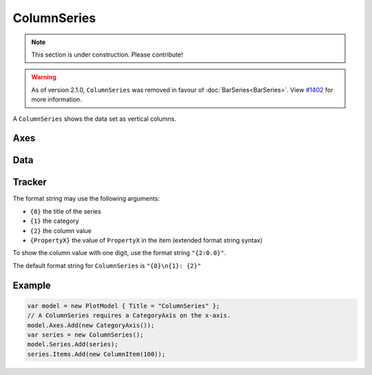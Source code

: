 ============
ColumnSeries
============

.. note:: This section is under construction. Please contribute!

.. warning:: As of version 2.1.0, ``ColumnSeries`` was removed in favour of :doc:`BarSeries<BarSeries>`. View `#1402 <https://github.com/oxyplot/oxyplot/issues/1402>`_ for more information.

A ``ColumnSeries`` shows the data set as vertical columns.

.. image:: ColumnSeries.png


Axes
----

Data
----

Tracker
-------

The format string may use the following arguments:

- ``{0}`` the title of the series
- ``{1}`` the category
- ``{2}`` the column value
- ``{PropertyX}`` the value of ``PropertyX`` in the item (extended format string syntax)

To show the column value with one digit, use the format string ``"{2:0.0}"``.

The default format string for ``ColumnSeries`` is ``"{0}\n{1}: {2}"``

Example
-------

.. sourcecode:: csharp

    var model = new PlotModel { Title = "ColumnSeries" };
    // A ColumnSeries requires a CategoryAxis on the x-axis.
    model.Axes.Add(new CategoryAxis());
    var series = new ColumnSeries();
    model.Series.Add(series);
    series.Items.Add(new ColumnItem(100));
